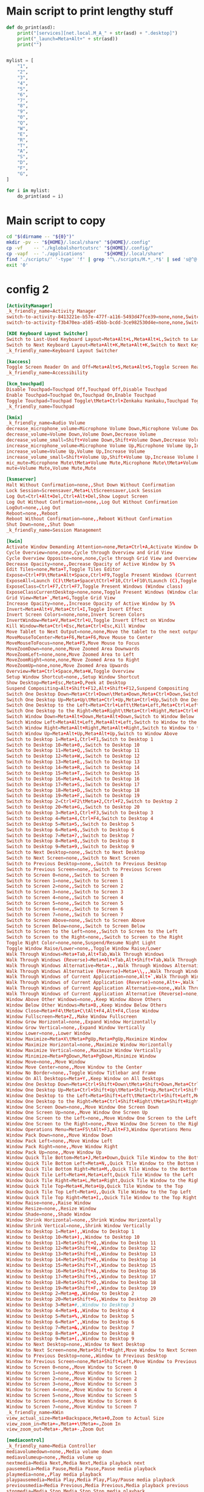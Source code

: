 * COMMENT WORK SPACE
#+begin_src emacs-lisp
  (save-buffer)
  (org-babel-tangle)
#+end_src

#+RESULTS:
| /home/asd/config_storage/kde_shortcuts/kglobalshortcutsrc | /home/asd/config_storage/kde_shortcuts/copy.sh | /home/asd/config_storage/kde_shortcuts/work.py |

* Main script to print lengthy stuff
#+begin_src python :shebang #!/usr/bin/python3 :results output :tangle ./work.py
  def do_print(asd):
      print("[services][net.local.M_A_" + str(asd) + ".desktop]")
      print("_launch=Meta+Alt+" + str(asd))
      print("")


  mylist = [
      "1",
      "2",
      "3",
      "4",
      "5",
      "6",
      "7",
      "8",
      "9",
      "0",
      "Q",
      "W",
      "E",
      "R",
      "T",
      "A",
      "S",
      "D",
      "F",
      "G",
  ]

  for i in mylist:
      do_print(asd = i)
#+end_src

* Main script to copy
#+begin_src sh :shebang #!/bin/sh :results output :tangle ./copy.sh
  cd "$(dirname -- "${0}")"
  mkdir -pv -- "${HOME}/.local/share" "${HOME}/.config"
  cp -vf    -- './kglobalshortcutsrc' "${HOME}/.config/"
  cp -vapf  -- './applications'       "${HOME}/.local/share"
  find './scripts/' '-type' 'f' | grep '^\./scripts/M.*_.*$' | sed 's@^@("cp" "-vf" "--" "@g ; s@$@" "/usr/local/bin/");@g' | sudo sh
  exit '0'
#+end_src

* config 2
#+begin_src conf :tangle ./kglobalshortcutsrc
  [ActivityManager]
  _k_friendly_name=Activity Manager
  switch-to-activity-8413221e-b57e-477f-a116-5493d47fce39=none,none,Switch to activity "Default"
  switch-to-activity-f3b470ea-a585-45bb-bcdd-3ce982530d4e=none,none,Switch to activity "Default"

  [KDE Keyboard Layout Switcher]
  Switch to Last-Used Keyboard Layout=Meta+Alt+L,Meta+Alt+L,Switch to Last-Used Keyboard Layout
  Switch to Next Keyboard Layout=Meta+Alt+K,Meta+Alt+K,Switch to Next Keyboard Layout
  _k_friendly_name=Keyboard Layout Switcher

  [kaccess]
  Toggle Screen Reader On and Off=Meta+Alt+S,Meta+Alt+S,Toggle Screen Reader On and Off
  _k_friendly_name=Accessibility

  [kcm_touchpad]
  Disable Touchpad=Touchpad Off,Touchpad Off,Disable Touchpad
  Enable Touchpad=Touchpad On,Touchpad On,Enable Touchpad
  Toggle Touchpad=Touchpad Toggle\tMeta+Ctrl+Zenkaku Hankaku,Touchpad Toggle\tMeta+Ctrl+Zenkaku Hankaku,Toggle Touchpad
  _k_friendly_name=Touchpad

  [kmix]
  _k_friendly_name=Audio Volume
  decrease_microphone_volume=Microphone Volume Down,Microphone Volume Down,Decrease Microphone Volume
  decrease_volume=Volume Down,Volume Down,Decrease Volume
  decrease_volume_small=Shift+Volume Down,Shift+Volume Down,Decrease Volume by 1%
  increase_microphone_volume=Microphone Volume Up,Microphone Volume Up,Increase Microphone Volume
  increase_volume=Volume Up,Volume Up,Increase Volume
  increase_volume_small=Shift+Volume Up,Shift+Volume Up,Increase Volume by 1%
  mic_mute=Microphone Mute\tMeta+Volume Mute,Microphone Mute\tMeta+Volume Mute,Mute Microphone
  mute=Volume Mute,Volume Mute,Mute

  [ksmserver]
  Halt Without Confirmation=none,,Shut Down Without Confirmation
  Lock Session=Screensaver,Meta+L\tScreensaver,Lock Session
  Log Out=Ctrl+Alt+Del,Ctrl+Alt+Del,Show Logout Screen
  Log Out Without Confirmation=none,,Log Out Without Confirmation
  LogOut=none,,Log Out
  Reboot=none,,Reboot
  Reboot Without Confirmation=none,,Reboot Without Confirmation
  Shut Down=none,,Shut Down
  _k_friendly_name=Session Management

  [kwin]
  Activate Window Demanding Attention=none,Meta+Ctrl+A,Activate Window Demanding Attention
  Cycle Overview=none,none,Cycle through Overview and Grid View
  Cycle Overview Opposite=none,none,Cycle through Grid View and Overview
  Decrease Opacity=none,,Decrease Opacity of Active Window by 5%
  Edit Tiles=none,Meta+T,Toggle Tiles Editor
  Expose=Ctrl+F9\tMeta+Alt+Space,Ctrl+F9,Toggle Present Windows (Current desktop)
  ExposeAll=Launch (C)\tMeta+Space\tCtrl+F10,Ctrl+F10\tLaunch (C),Toggle Present Windows (All desktops)
  ExposeClass=Ctrl+F7,Ctrl+F7,Toggle Present Windows (Window class)
  ExposeClassCurrentDesktop=none,none,Toggle Present Windows (Window class on current desktop)
  Grid View=Meta+`,Meta+G,Toggle Grid View
  Increase Opacity=none,,Increase Opacity of Active Window by 5%
  Invert=Meta+Alt+V,Meta+Ctrl+I,Toggle Invert Effect
  Invert Screen Colors=none,none,Invert Screen Colors
  InvertWindow=Meta+V,Meta+Ctrl+U,Toggle Invert Effect on Window
  Kill Window=Meta+Ctrl+Esc,Meta+Ctrl+Esc,Kill Window
  Move Tablet to Next Output=none,none,Move the tablet to the next output
  MoveMouseToCenter=Meta+F6,Meta+F6,Move Mouse to Center
  MoveMouseToFocus=none,Meta+F5,Move Mouse to Focus
  MoveZoomDown=none,none,Move Zoomed Area Downwards
  MoveZoomLeft=none,none,Move Zoomed Area to Left
  MoveZoomRight=none,none,Move Zoomed Area to Right
  MoveZoomUp=none,none,Move Zoomed Area Upwards
  Overview=Meta+Ctrl+Space,Meta+W,Toggle Overview
  Setup Window Shortcut=none,,Setup Window Shortcut
  Show Desktop=Meta+Esc,Meta+D,Peek at Desktop
  Suspend Compositing=Alt+Shift+F12,Alt+Shift+F12,Suspend Compositing
  Switch One Desktop Down=Meta+Ctrl+Down\tMeta+Down,Meta+Ctrl+Down,Switch One Desktop Down
  Switch One Desktop Up=Meta+Up\tMeta+Ctrl+Up,Meta+Ctrl+Up,Switch One Desktop Up
  Switch One Desktop to the Left=Meta+Ctrl+Left\tMeta+Left,Meta+Ctrl+Left,Switch One Desktop to the Left
  Switch One Desktop to the Right=Meta+Right\tMeta+Ctrl+Right,Meta+Ctrl+Right,Switch One Desktop to the Right
  Switch Window Down=Meta+Alt+Down,Meta+Alt+Down,Switch to Window Below
  Switch Window Left=Meta+Alt+Left,Meta+Alt+Left,Switch to Window to the Left
  Switch Window Right=Meta+Alt+Right,Meta+Alt+Right,Switch to Window to the Right
  Switch Window Up=Meta+Alt+Up,Meta+Alt+Up,Switch to Window Above
  Switch to Desktop 1=Meta+1,Ctrl+F1,Switch to Desktop 1
  Switch to Desktop 10=Meta+0,,Switch to Desktop 10
  Switch to Desktop 11=Meta+Q,,Switch to Desktop 11
  Switch to Desktop 12=Meta+W,,Switch to Desktop 12
  Switch to Desktop 13=Meta+E,,Switch to Desktop 13
  Switch to Desktop 14=Meta+R,,Switch to Desktop 14
  Switch to Desktop 15=Meta+T,,Switch to Desktop 15
  Switch to Desktop 16=Meta+A,,Switch to Desktop 16
  Switch to Desktop 17=Meta+S,,Switch to Desktop 17
  Switch to Desktop 18=Meta+D,,Switch to Desktop 18
  Switch to Desktop 19=Meta+F,,Switch to Desktop 19
  Switch to Desktop 2=Ctrl+F2\tMeta+2,Ctrl+F2,Switch to Desktop 2
  Switch to Desktop 20=Meta+G,,Switch to Desktop 20
  Switch to Desktop 3=Meta+3,Ctrl+F3,Switch to Desktop 3
  Switch to Desktop 4=Meta+4,Ctrl+F4,Switch to Desktop 4
  Switch to Desktop 5=Meta+5,,Switch to Desktop 5
  Switch to Desktop 6=Meta+6,,Switch to Desktop 6
  Switch to Desktop 7=Meta+7,,Switch to Desktop 7
  Switch to Desktop 8=Meta+8,,Switch to Desktop 8
  Switch to Desktop 9=Meta+9,,Switch to Desktop 9
  Switch to Next Desktop=none,,Switch to Next Desktop
  Switch to Next Screen=none,,Switch to Next Screen
  Switch to Previous Desktop=none,,Switch to Previous Desktop
  Switch to Previous Screen=none,,Switch to Previous Screen
  Switch to Screen 0=none,,Switch to Screen 0
  Switch to Screen 1=none,,Switch to Screen 1
  Switch to Screen 2=none,,Switch to Screen 2
  Switch to Screen 3=none,,Switch to Screen 3
  Switch to Screen 4=none,,Switch to Screen 4
  Switch to Screen 5=none,,Switch to Screen 5
  Switch to Screen 6=none,,Switch to Screen 6
  Switch to Screen 7=none,,Switch to Screen 7
  Switch to Screen Above=none,,Switch to Screen Above
  Switch to Screen Below=none,,Switch to Screen Below
  Switch to Screen to the Left=none,,Switch to Screen to the Left
  Switch to Screen to the Right=none,,Switch to Screen to the Right
  Toggle Night Color=none,none,Suspend/Resume Night Light
  Toggle Window Raise/Lower=none,,Toggle Window Raise/Lower
  Walk Through Windows=Meta+Tab,Alt+Tab,Walk Through Windows
  Walk Through Windows (Reverse)=Meta+Alt+Tab,Alt+Shift+Tab,Walk Through Windows (Reverse)
  Walk Through Windows Alternative=Meta+.,,Walk Through Windows Alternative
  Walk Through Windows Alternative (Reverse)=Meta+\\,,,Walk Through Windows Alternative (Reverse)
  Walk Through Windows of Current Application=none,Alt+`,Walk Through Windows of Current Application
  Walk Through Windows of Current Application (Reverse)=none,Alt+~,Walk Through Windows of Current Application (Reverse)
  Walk Through Windows of Current Application Alternative=none,,Walk Through Windows of Current Application Alternative
  Walk Through Windows of Current Application Alternative (Reverse)=none,,Walk Through Windows of Current Application Alternative (Reverse)
  Window Above Other Windows=none,,Keep Window Above Others
  Window Below Other Windows=Meta+B,,Keep Window Below Others
  Window Close=Meta+F4\tMeta+C\tAlt+F4,Alt+F4,Close Window
  Window Fullscreen=Meta+Z,,Make Window Fullscreen
  Window Grow Horizontal=none,,Expand Window Horizontally
  Window Grow Vertical=none,,Expand Window Vertically
  Window Lower=none,,Lower Window
  Window Maximize=Meta+X\tMeta+PgUp,Meta+PgUp,Maximize Window
  Window Maximize Horizontal=none,,Maximize Window Horizontally
  Window Maximize Vertical=none,,Maximize Window Vertically
  Window Minimize=Meta+PgDown,Meta+PgDown,Minimize Window
  Window Move=none,,Move Window
  Window Move Center=none,,Move Window to the Center
  Window No Border=none,,Toggle Window Titlebar and Frame
  Window On All Desktops=Meta+Y,,Keep Window on All Desktops
  Window One Desktop Down=Meta+Ctrl+Shift+Down\tMeta+Shift+Down,Meta+Ctrl+Shift+Down,Window One Desktop Down
  Window One Desktop Up=Meta+Ctrl+Shift+Up\tMeta+Shift+Up,Meta+Ctrl+Shift+Up,Window One Desktop Up
  Window One Desktop to the Left=Meta+Shift+Left\tMeta+Ctrl+Shift+Left,Meta+Ctrl+Shift+Left,Window One Desktop to the Left
  Window One Desktop to the Right=Meta+Ctrl+Shift+Right\tMeta+Shift+Right,Meta+Ctrl+Shift+Right,Window One Desktop to the Right
  Window One Screen Down=none,,Move Window One Screen Down
  Window One Screen Up=none,,Move Window One Screen Up
  Window One Screen to the Left=none,,Move Window One Screen to the Left
  Window One Screen to the Right=none,,Move Window One Screen to the Right
  Window Operations Menu=Meta+F5\tAlt+F3,Alt+F3,Window Operations Menu
  Window Pack Down=none,,Move Window Down
  Window Pack Left=none,,Move Window Left
  Window Pack Right=none,,Move Window Right
  Window Pack Up=none,,Move Window Up
  Window Quick Tile Bottom=Meta+J,Meta+Down,Quick Tile Window to the Bottom
  Window Quick Tile Bottom Left=Meta+N,,Quick Tile Window to the Bottom Left
  Window Quick Tile Bottom Right=Meta+M,,Quick Tile Window to the Bottom Right
  Window Quick Tile Left=Meta+H,Meta+Left,Quick Tile Window to the Left
  Window Quick Tile Right=Meta+L,Meta+Right,Quick Tile Window to the Right
  Window Quick Tile Top=Meta+K,Meta+Up,Quick Tile Window to the Top
  Window Quick Tile Top Left=Meta+U,,Quick Tile Window to the Top Left
  Window Quick Tile Top Right=Meta+I,,Quick Tile Window to the Top Right
  Window Raise=none,,Raise Window
  Window Resize=none,,Resize Window
  Window Shade=none,,Shade Window
  Window Shrink Horizontal=none,,Shrink Window Horizontally
  Window Shrink Vertical=none,,Shrink Window Vertically
  Window to Desktop 1=Meta+!,,Window to Desktop 1
  Window to Desktop 10=Meta+),,Window to Desktop 10
  Window to Desktop 11=Meta+Shift+Q,,Window to Desktop 11
  Window to Desktop 12=Meta+Shift+W,,Window to Desktop 12
  Window to Desktop 13=Meta+Shift+E,,Window to Desktop 13
  Window to Desktop 14=Meta+Shift+R,,Window to Desktop 14
  Window to Desktop 15=Meta+Shift+T,,Window to Desktop 15
  Window to Desktop 16=Meta+Shift+A,,Window to Desktop 16
  Window to Desktop 17=Meta+Shift+S,,Window to Desktop 17
  Window to Desktop 18=Meta+Shift+D,,Window to Desktop 18
  Window to Desktop 19=Meta+Shift+F,,Window to Desktop 19
  Window to Desktop 2=Meta+@,,Window to Desktop 2
  Window to Desktop 20=Meta+Shift+G,,Window to Desktop 20
  Window to Desktop 3=Meta+#,,Window to Desktop 3
  Window to Desktop 4=Meta+$,,Window to Desktop 4
  Window to Desktop 5=Meta+%,,Window to Desktop 5
  Window to Desktop 6=Meta+^,,Window to Desktop 6
  Window to Desktop 7=Meta+&,,Window to Desktop 7
  Window to Desktop 8=Meta+*,,Window to Desktop 8
  Window to Desktop 9=Meta+(,,Window to Desktop 9
  Window to Next Desktop=none,,Window to Next Desktop
  Window to Next Screen=none,Meta+Shift+Right,Move Window to Next Screen
  Window to Previous Desktop=none,,Window to Previous Desktop
  Window to Previous Screen=none,Meta+Shift+Left,Move Window to Previous Screen
  Window to Screen 0=none,,Move Window to Screen 0
  Window to Screen 1=none,,Move Window to Screen 1
  Window to Screen 2=none,,Move Window to Screen 2
  Window to Screen 3=none,,Move Window to Screen 3
  Window to Screen 4=none,,Move Window to Screen 4
  Window to Screen 5=none,,Move Window to Screen 5
  Window to Screen 6=none,,Move Window to Screen 6
  Window to Screen 7=none,,Move Window to Screen 7
  _k_friendly_name=KWin
  view_actual_size=Meta+Backspace,Meta+0,Zoom to Actual Size
  view_zoom_in=Meta+=,Meta++\tMeta+=,Zoom In
  view_zoom_out=Meta+-,Meta+-,Zoom Out

  [mediacontrol]
  _k_friendly_name=Media Controller
  mediavolumedown=none,,Media volume down
  mediavolumeup=none,,Media volume up
  nextmedia=Media Next,Media Next,Media playback next
  pausemedia=Media Pause,Media Pause,Pause media playback
  playmedia=none,,Play media playback
  playpausemedia=Media Play,Media Play,Play/Pause media playback
  previousmedia=Media Previous,Media Previous,Media playback previous
  stopmedia=Media Stop,Media Stop,Stop media playback

  [org_kde_powerdevil]
  Decrease Keyboard Brightness=Keyboard Brightness Down,Keyboard Brightness Down,Decrease Keyboard Brightness
  Decrease Screen Brightness=Monitor Brightness Down,Monitor Brightness Down,Decrease Screen Brightness
  Decrease Screen Brightness Small=Shift+Monitor Brightness Down,Shift+Monitor Brightness Down,Decrease Screen Brightness by 1%
  Hibernate=Hibernate,Hibernate,Hibernate
  Increase Keyboard Brightness=Keyboard Brightness Up,Keyboard Brightness Up,Increase Keyboard Brightness
  Increase Screen Brightness=Monitor Brightness Up,Monitor Brightness Up,Increase Screen Brightness
  Increase Screen Brightness Small=Shift+Monitor Brightness Up,Shift+Monitor Brightness Up,Increase Screen Brightness by 1%
  PowerDown=Power Down,Power Down,Power Down
  PowerOff=Power Off,Power Off,Power Off
  Sleep=Sleep,Sleep,Suspend
  Toggle Keyboard Backlight=Keyboard Light On/Off,Keyboard Light On/Off,Toggle Keyboard Backlight
  Turn Off Screen=none,none,Turn Off Screen
  _k_friendly_name=Power Management
  powerProfile=Battery,Battery\tMeta+B,Switch Power Profile

  [plasmashell]
  _k_friendly_name=plasmashell
  activate application launcher=none,Meta\tAlt+F1,Activate Application Launcher
  activate task manager entry 1=none,Meta+1,Activate Task Manager Entry 1
  activate task manager entry 10=none,Meta+0,Activate Task Manager Entry 10
  activate task manager entry 2=none,Meta+2,Activate Task Manager Entry 2
  activate task manager entry 3=none,Meta+3,Activate Task Manager Entry 3
  activate task manager entry 4=none,Meta+4,Activate Task Manager Entry 4
  activate task manager entry 5=none,Meta+5,Activate Task Manager Entry 5
  activate task manager entry 6=none,Meta+6,Activate Task Manager Entry 6
  activate task manager entry 7=none,Meta+7,Activate Task Manager Entry 7
  activate task manager entry 8=none,Meta+8,Activate Task Manager Entry 8
  activate task manager entry 9=none,Meta+9,Activate Task Manager Entry 9
  activate widget 24=none,none,Activate Panel Widget
  activate widget 25=none,none,Activate Application Launcher Widget
  activate widget 3=none,none,Activate Application Launcher Widget
  activate widget 46=none,none,Activate Application Dashboard Widget
  clear-history=none,,Clear Clipboard History
  clipboard_action=Meta+Ctrl+X,Meta+Ctrl+X,Automatic Action Popup Menu
  cycle-panels=Meta+Alt+P,Meta+Alt+P,Move keyboard focus between panels
  cycleNextAction=none,,Next History Item
  cyclePrevAction=none,,Previous History Item
  edit_clipboard=none,none,Edit Contents…
  manage activities=none,Meta+Q,Show Activity Switcher
  next activity=none,none,Walk through activities
  previous activity=none,none,Walk through activities (Reverse)
  repeat_action=none,Meta+Ctrl+R,Manually Invoke Action on Current Clipboard
  show dashboard=Ctrl+F12,Ctrl+F12,Show Desktop
  show-barcode=none,,Show Barcode…
  show-on-mouse-pos=none,Meta+V,Show Clipboard Items at Mouse Position
  stop current activity=none,Meta+S,Stop Current Activity
  switch to next activity=none,,Switch to Next Activity
  switch to previous activity=none,,Switch to Previous Activity
  toggle do not disturb=none,,Toggle do not disturb

  [services][net.local.M_A_0.desktop]
  _launch=Meta+Alt+0

  [services][net.local.M_A_1.desktop]
  _launch=Meta+Alt+1

  [services][net.local.M_A_2.desktop]
  _launch=Meta+Alt+2

  [services][net.local.M_A_3.desktop]
  _launch=Meta+Alt+3

  [services][net.local.M_A_4.desktop]
  _launch=Meta+Alt+4

  [services][net.local.M_A_5.desktop]
  _launch=Meta+Alt+5

  [services][net.local.M_A_6.desktop]
  _launch=Meta+Alt+6

  [services][net.local.M_A_7.desktop]
  _launch=Meta+Alt+7

  [services][net.local.M_A_8.desktop]
  _launch=Meta+Alt+8

  [services][net.local.M_A_9.desktop]
  _launch=Meta+Alt+9

  [services][net.local.M_A_A.desktop]
  _launch=Meta+Alt+A

  [services][net.local.M_A_D.desktop]
  _launch=Meta+Alt+D

  [services][net.local.M_A_E.desktop]
  _launch=Meta+Alt+E

  [services][net.local.M_A_F.desktop]
  _launch=Meta+Alt+F

  [services][net.local.M_A_G.desktop]
  _launch=Meta+Alt+G

  [services][net.local.M_A_Q.desktop]
  _launch=Meta+Alt+Q

  [services][net.local.M_A_R.desktop]
  _launch=

  [services][net.local.M_A_S.desktop]
  _launch=

  [services][net.local.M_A_T.desktop]
  _launch=Meta+Alt+T

  [services][net.local.M_A_W.desktop]
  _launch=Meta+Alt+W

  [services][net.local.M_C_0.desktop]
  _launch=Meta+Ctrl+0

  [services][net.local.M_C_1.desktop]
  _launch=Meta+Ctrl+1

  [services][net.local.M_C_2.desktop]
  _launch=Meta+Ctrl+2

  [services][net.local.M_C_3.desktop]
  _launch=Meta+Ctrl+3

  [services][net.local.M_C_4.desktop]
  _launch=Meta+Ctrl+4

  [services][net.local.M_C_5.desktop]
  _launch=Meta+Ctrl+5

  [services][net.local.M_C_6.desktop]
  _launch=Meta+Ctrl+6

  [services][net.local.M_C_7.desktop]
  _launch=Meta+Ctrl+7

  [services][net.local.M_C_8.desktop]
  _launch=Meta+Ctrl+8

  [services][net.local.M_C_9.desktop]
  _launch=Meta+Ctrl+9

  [services][net.local.M_C_A.desktop]
  _launch=Meta+Ctrl+A

  [services][net.local.M_C_D.desktop]
  _launch=Meta+Ctrl+D

  [services][net.local.M_C_E.desktop]
  _launch=Meta+Ctrl+E

  [services][net.local.M_C_F.desktop]
  _launch=Meta+Ctrl+F

  [services][net.local.M_C_G.desktop]
  _launch=Meta+Ctrl+G

  [services][net.local.M_C_Q.desktop]
  _launch=Meta+Ctrl+Q

  [services][net.local.M_C_R.desktop]
  _launch=Meta+Ctrl+R

  [services][net.local.M_C_S.desktop]
  _launch=Meta+Ctrl+S

  [services][net.local.M_C_T.desktop]
  _launch=Meta+Ctrl+T

  [services][net.local.M_C_W.desktop]
  _launch=Meta+Ctrl+W

  [services][net.local.M_F1.desktop]
  _launch=Meta+F1

  [services][net.local.M_F2.desktop]
  _launch=Meta+F2

  [services][net.local.M_F3.desktop]
  _launch=Meta+F3

  [services][org.kde.dolphin.desktop]
  _launch=none

  [services][org.kde.plasma-systemmonitor.desktop]
  _launch=none

  [services][org.kde.plasma.emojier.desktop]
  _launch=Meta+Ctrl+Alt+Shift+Space

  [services][org.kde.spectacle.desktop]
  RecordRegion=none
  RecordWindow=none
  _launch=Print
#+end_src

* COMMENT config 1
#+begin_src conf :tangle ./kglobalshortcutsrc
  [ActivityManager]
  _k_friendly_name=Activity Manager
  switch-to-activity-8413221e-b57e-477f-a116-5493d47fce39=none,none,Switch to activity "Default"
  switch-to-activity-f3b470ea-a585-45bb-bcdd-3ce982530d4e=none,none,Switch to activity "Default"

  [KDE Keyboard Layout Switcher]
  Switch to Last-Used Keyboard Layout=Meta+Alt+L,Meta+Alt+L,Switch to Last-Used Keyboard Layout
  Switch to Next Keyboard Layout=Meta+Alt+K,Meta+Alt+K,Switch to Next Keyboard Layout
  _k_friendly_name=Keyboard Layout Switcher

  [kaccess]
  Toggle Screen Reader On and Off=Meta+Alt+S,Meta+Alt+S,Toggle Screen Reader On and Off
  _k_friendly_name=Accessibility

  [kcm_touchpad]
  Disable Touchpad=Touchpad Off,Touchpad Off,Disable Touchpad
  Enable Touchpad=Touchpad On,Touchpad On,Enable Touchpad
  Toggle Touchpad=Touchpad Toggle\tMeta+Ctrl+Zenkaku Hankaku,Touchpad Toggle\tMeta+Ctrl+Zenkaku Hankaku,Toggle Touchpad
  _k_friendly_name=Touchpad

  [kmix]
  _k_friendly_name=Audio Volume
  decrease_microphone_volume=Microphone Volume Down,Microphone Volume Down,Decrease Microphone Volume
  decrease_volume=Volume Down,Volume Down,Decrease Volume
  decrease_volume_small=Shift+Volume Down,Shift+Volume Down,Decrease Volume by 1%
  increase_microphone_volume=Microphone Volume Up,Microphone Volume Up,Increase Microphone Volume
  increase_volume=Volume Up,Volume Up,Increase Volume
  increase_volume_small=Shift+Volume Up,Shift+Volume Up,Increase Volume by 1%
  mic_mute=Microphone Mute\tMeta+Volume Mute,Microphone Mute\tMeta+Volume Mute,Mute Microphone
  mute=Volume Mute,Volume Mute,Mute

  [ksmserver]
  Halt Without Confirmation=none,,Shut Down Without Confirmation
  Lock Session=Screensaver,Meta+L\tScreensaver,Lock Session
  Log Out=Ctrl+Alt+Del,Ctrl+Alt+Del,Show Logout Screen
  Log Out Without Confirmation=none,,Log Out Without Confirmation
  LogOut=none,,Log Out
  Reboot=none,,Reboot
  Reboot Without Confirmation=none,,Reboot Without Confirmation
  Shut Down=none,,Shut Down
  _k_friendly_name=Session Management

  [kwin]
  Activate Window Demanding Attention=none,Meta+Ctrl+A,Activate Window Demanding Attention
  Cycle Overview=none,none,Cycle through Overview and Grid View
  Cycle Overview Opposite=none,none,Cycle through Grid View and Overview
  Decrease Opacity=none,,Decrease Opacity of Active Window by 5%
  Edit Tiles=none,Meta+T,Toggle Tiles Editor
  Expose=Ctrl+F9\tMeta+Alt+Space,Ctrl+F9,Toggle Present Windows (Current desktop)
  ExposeAll=Launch (C)\tMeta+Space\tCtrl+F10,Ctrl+F10\tLaunch (C),Toggle Present Windows (All desktops)
  ExposeClass=Ctrl+F7,Ctrl+F7,Toggle Present Windows (Window class)
  ExposeClassCurrentDesktop=none,none,Toggle Present Windows (Window class on current desktop)
  Grid View=Meta+`,Meta+G,Toggle Grid View
  Increase Opacity=none,,Increase Opacity of Active Window by 5%
  Invert=Meta+Alt+V,Meta+Ctrl+I,Toggle Invert Effect
  Invert Screen Colors=none,none,Invert Screen Colors
  InvertWindow=Meta+V,Meta+Ctrl+U,Toggle Invert Effect on Window
  Kill Window=Meta+Ctrl+Esc,Meta+Ctrl+Esc,Kill Window
  Move Tablet to Next Output=none,none,Move the tablet to the next output
  MoveMouseToCenter=Meta+F6,Meta+F6,Move Mouse to Center
  MoveMouseToFocus=none,Meta+F5,Move Mouse to Focus
  MoveZoomDown=none,none,Move Zoomed Area Downwards
  MoveZoomLeft=none,none,Move Zoomed Area to Left
  MoveZoomRight=none,none,Move Zoomed Area to Right
  MoveZoomUp=none,none,Move Zoomed Area Upwards
  Overview=Meta+Ctrl+Space,Meta+W,Toggle Overview
  Setup Window Shortcut=none,,Setup Window Shortcut
  Show Desktop=Meta+Esc,Meta+D,Peek at Desktop
  Suspend Compositing=Alt+Shift+F12,Alt+Shift+F12,Suspend Compositing
  Switch One Desktop Down=Meta+Ctrl+Down\tMeta+Down,Meta+Ctrl+Down,Switch One Desktop Down
  Switch One Desktop Up=Meta+Up\tMeta+Ctrl+Up,Meta+Ctrl+Up,Switch One Desktop Up
  Switch One Desktop to the Left=Meta+Ctrl+Left\tMeta+Left,Meta+Ctrl+Left,Switch One Desktop to the Left
  Switch One Desktop to the Right=Meta+Right\tMeta+Ctrl+Right,Meta+Ctrl+Right,Switch One Desktop to the Right
  Switch Window Down=Meta+Alt+Down,Meta+Alt+Down,Switch to Window Below
  Switch Window Left=Meta+Alt+Left,Meta+Alt+Left,Switch to Window to the Left
  Switch Window Right=Meta+Alt+Right,Meta+Alt+Right,Switch to Window to the Right
  Switch Window Up=Meta+Alt+Up,Meta+Alt+Up,Switch to Window Above
  Switch to Desktop 1=Meta+1,Ctrl+F1,Switch to Desktop 1
  Switch to Desktop 10=Meta+0,,Switch to Desktop 10
  Switch to Desktop 11=Meta+Q,,Switch to Desktop 11
  Switch to Desktop 12=Meta+W,,Switch to Desktop 12
  Switch to Desktop 13=Meta+E,,Switch to Desktop 13
  Switch to Desktop 14=Meta+R,,Switch to Desktop 14
  Switch to Desktop 15=Meta+T,,Switch to Desktop 15
  Switch to Desktop 16=Meta+A,,Switch to Desktop 16
  Switch to Desktop 17=Meta+S,,Switch to Desktop 17
  Switch to Desktop 18=Meta+D,,Switch to Desktop 18
  Switch to Desktop 19=Meta+F,,Switch to Desktop 19
  Switch to Desktop 2=Ctrl+F2\tMeta+2,Ctrl+F2,Switch to Desktop 2
  Switch to Desktop 20=Meta+G,,Switch to Desktop 20
  Switch to Desktop 3=Meta+3,Ctrl+F3,Switch to Desktop 3
  Switch to Desktop 4=Meta+4,Ctrl+F4,Switch to Desktop 4
  Switch to Desktop 5=Meta+5,,Switch to Desktop 5
  Switch to Desktop 6=Meta+6,,Switch to Desktop 6
  Switch to Desktop 7=Meta+7,,Switch to Desktop 7
  Switch to Desktop 8=Meta+8,,Switch to Desktop 8
  Switch to Desktop 9=Meta+9,,Switch to Desktop 9
  Switch to Next Desktop=none,,Switch to Next Desktop
  Switch to Next Screen=none,,Switch to Next Screen
  Switch to Previous Desktop=none,,Switch to Previous Desktop
  Switch to Previous Screen=none,,Switch to Previous Screen
  Switch to Screen 0=none,,Switch to Screen 0
  Switch to Screen 1=none,,Switch to Screen 1
  Switch to Screen 2=none,,Switch to Screen 2
  Switch to Screen 3=none,,Switch to Screen 3
  Switch to Screen 4=none,,Switch to Screen 4
  Switch to Screen 5=none,,Switch to Screen 5
  Switch to Screen 6=none,,Switch to Screen 6
  Switch to Screen 7=none,,Switch to Screen 7
  Switch to Screen Above=none,,Switch to Screen Above
  Switch to Screen Below=none,,Switch to Screen Below
  Switch to Screen to the Left=none,,Switch to Screen to the Left
  Switch to Screen to the Right=none,,Switch to Screen to the Right
  Toggle Night Color=none,none,Suspend/Resume Night Light
  Toggle Window Raise/Lower=none,,Toggle Window Raise/Lower
  Walk Through Windows=Meta+Tab,Alt+Tab,Walk Through Windows
  Walk Through Windows (Reverse)=Meta+Alt+Tab,Alt+Shift+Tab,Walk Through Windows (Reverse)
  Walk Through Windows Alternative=Meta+.,,Walk Through Windows Alternative
  Walk Through Windows Alternative (Reverse)=Meta+\\,,,Walk Through Windows Alternative (Reverse)
  Walk Through Windows of Current Application=none,Alt+`,Walk Through Windows of Current Application
  Walk Through Windows of Current Application (Reverse)=none,Alt+~,Walk Through Windows of Current Application (Reverse)
  Walk Through Windows of Current Application Alternative=none,,Walk Through Windows of Current Application Alternative
  Walk Through Windows of Current Application Alternative (Reverse)=none,,Walk Through Windows of Current Application Alternative (Reverse)
  Window Above Other Windows=none,,Keep Window Above Others
  Window Below Other Windows=Meta+B,,Keep Window Below Others
  Window Close=Meta+F4\tMeta+C\tAlt+F4,Alt+F4,Close Window
  Window Fullscreen=Meta+Z,,Make Window Fullscreen
  Window Grow Horizontal=none,,Expand Window Horizontally
  Window Grow Vertical=none,,Expand Window Vertically
  Window Lower=none,,Lower Window
  Window Maximize=Meta+X\tMeta+PgUp,Meta+PgUp,Maximize Window
  Window Maximize Horizontal=none,,Maximize Window Horizontally
  Window Maximize Vertical=none,,Maximize Window Vertically
  Window Minimize=Meta+PgDown,Meta+PgDown,Minimize Window
  Window Move=none,,Move Window
  Window Move Center=none,,Move Window to the Center
  Window No Border=none,,Toggle Window Titlebar and Frame
  Window On All Desktops=Meta+Y,,Keep Window on All Desktops
  Window One Desktop Down=Meta+Ctrl+Shift+Down\tMeta+Shift+Down,Meta+Ctrl+Shift+Down,Window One Desktop Down
  Window One Desktop Up=Meta+Ctrl+Shift+Up\tMeta+Shift+Up,Meta+Ctrl+Shift+Up,Window One Desktop Up
  Window One Desktop to the Left=Meta+Shift+Left\tMeta+Ctrl+Shift+Left,Meta+Ctrl+Shift+Left,Window One Desktop to the Left
  Window One Desktop to the Right=Meta+Ctrl+Shift+Right\tMeta+Shift+Right,Meta+Ctrl+Shift+Right,Window One Desktop to the Right
  Window One Screen Down=none,,Move Window One Screen Down
  Window One Screen Up=none,,Move Window One Screen Up
  Window One Screen to the Left=none,,Move Window One Screen to the Left
  Window One Screen to the Right=none,,Move Window One Screen to the Right
  Window Operations Menu=Meta+F5\tAlt+F3,Alt+F3,Window Operations Menu
  Window Pack Down=none,,Move Window Down
  Window Pack Left=none,,Move Window Left
  Window Pack Right=none,,Move Window Right
  Window Pack Up=none,,Move Window Up
  Window Quick Tile Bottom=Meta+J,Meta+Down,Quick Tile Window to the Bottom
  Window Quick Tile Bottom Left=Meta+N,,Quick Tile Window to the Bottom Left
  Window Quick Tile Bottom Right=Meta+M,,Quick Tile Window to the Bottom Right
  Window Quick Tile Left=Meta+H,Meta+Left,Quick Tile Window to the Left
  Window Quick Tile Right=Meta+L,Meta+Right,Quick Tile Window to the Right
  Window Quick Tile Top=Meta+K,Meta+Up,Quick Tile Window to the Top
  Window Quick Tile Top Left=Meta+U,,Quick Tile Window to the Top Left
  Window Quick Tile Top Right=Meta+I,,Quick Tile Window to the Top Right
  Window Raise=none,,Raise Window
  Window Resize=none,,Resize Window
  Window Shade=none,,Shade Window
  Window Shrink Horizontal=none,,Shrink Window Horizontally
  Window Shrink Vertical=none,,Shrink Window Vertically
  Window to Desktop 1=Meta+!,,Window to Desktop 1
  Window to Desktop 10=Meta+),,Window to Desktop 10
  Window to Desktop 11=Meta+Shift+Q,,Window to Desktop 11
  Window to Desktop 12=Meta+Shift+W,,Window to Desktop 12
  Window to Desktop 13=Meta+Shift+E,,Window to Desktop 13
  Window to Desktop 14=Meta+Shift+R,,Window to Desktop 14
  Window to Desktop 15=Meta+Shift+T,,Window to Desktop 15
  Window to Desktop 16=Meta+Shift+A,,Window to Desktop 16
  Window to Desktop 17=Meta+Shift+S,,Window to Desktop 17
  Window to Desktop 18=Meta+Shift+D,,Window to Desktop 18
  Window to Desktop 19=Meta+Shift+F,,Window to Desktop 19
  Window to Desktop 2=Meta+@,,Window to Desktop 2
  Window to Desktop 20=Meta+Shift+G,,Window to Desktop 20
  Window to Desktop 3=Meta+#,,Window to Desktop 3
  Window to Desktop 4=Meta+$,,Window to Desktop 4
  Window to Desktop 5=Meta+%,,Window to Desktop 5
  Window to Desktop 6=Meta+^,,Window to Desktop 6
  Window to Desktop 7=Meta+&,,Window to Desktop 7
  Window to Desktop 8=Meta+*,,Window to Desktop 8
  Window to Desktop 9=Meta+(,,Window to Desktop 9
  Window to Next Desktop=none,,Window to Next Desktop
  Window to Next Screen=none,Meta+Shift+Right,Move Window to Next Screen
  Window to Previous Desktop=none,,Window to Previous Desktop
  Window to Previous Screen=none,Meta+Shift+Left,Move Window to Previous Screen
  Window to Screen 0=none,,Move Window to Screen 0
  Window to Screen 1=none,,Move Window to Screen 1
  Window to Screen 2=none,,Move Window to Screen 2
  Window to Screen 3=none,,Move Window to Screen 3
  Window to Screen 4=none,,Move Window to Screen 4
  Window to Screen 5=none,,Move Window to Screen 5
  Window to Screen 6=none,,Move Window to Screen 6
  Window to Screen 7=none,,Move Window to Screen 7
  _k_friendly_name=KWin
  view_actual_size=Meta+Backspace,Meta+0,Zoom to Actual Size
  view_zoom_in=Meta+=,Meta++\tMeta+=,Zoom In
  view_zoom_out=Meta+-,Meta+-,Zoom Out

  [mediacontrol]
  _k_friendly_name=Media Controller
  mediavolumedown=none,,Media volume down
  mediavolumeup=none,,Media volume up
  nextmedia=Media Next,Media Next,Media playback next
  pausemedia=Media Pause,Media Pause,Pause media playback
  playmedia=none,,Play media playback
  playpausemedia=Media Play,Media Play,Play/Pause media playback
  previousmedia=Media Previous,Media Previous,Media playback previous
  stopmedia=Media Stop,Media Stop,Stop media playback

  [org_kde_powerdevil]
  Decrease Keyboard Brightness=Keyboard Brightness Down,Keyboard Brightness Down,Decrease Keyboard Brightness
  Decrease Screen Brightness=Monitor Brightness Down,Monitor Brightness Down,Decrease Screen Brightness
  Decrease Screen Brightness Small=Shift+Monitor Brightness Down,Shift+Monitor Brightness Down,Decrease Screen Brightness by 1%
  Hibernate=Hibernate,Hibernate,Hibernate
  Increase Keyboard Brightness=Keyboard Brightness Up,Keyboard Brightness Up,Increase Keyboard Brightness
  Increase Screen Brightness=Monitor Brightness Up,Monitor Brightness Up,Increase Screen Brightness
  Increase Screen Brightness Small=Shift+Monitor Brightness Up,Shift+Monitor Brightness Up,Increase Screen Brightness by 1%
  PowerDown=Power Down,Power Down,Power Down
  PowerOff=Power Off,Power Off,Power Off
  Sleep=Sleep,Sleep,Suspend
  Toggle Keyboard Backlight=Keyboard Light On/Off,Keyboard Light On/Off,Toggle Keyboard Backlight
  Turn Off Screen=none,none,Turn Off Screen
  _k_friendly_name=Power Management
  powerProfile=Battery,Battery\tMeta+B,Switch Power Profile

  [plasmashell]
  _k_friendly_name=plasmashell
  activate application launcher=none,Meta\tAlt+F1,Activate Application Launcher
  activate task manager entry 1=none,Meta+1,Activate Task Manager Entry 1
  activate task manager entry 10=none,Meta+0,Activate Task Manager Entry 10
  activate task manager entry 2=none,Meta+2,Activate Task Manager Entry 2
  activate task manager entry 3=none,Meta+3,Activate Task Manager Entry 3
  activate task manager entry 4=none,Meta+4,Activate Task Manager Entry 4
  activate task manager entry 5=none,Meta+5,Activate Task Manager Entry 5
  activate task manager entry 6=none,Meta+6,Activate Task Manager Entry 6
  activate task manager entry 7=none,Meta+7,Activate Task Manager Entry 7
  activate task manager entry 8=none,Meta+8,Activate Task Manager Entry 8
  activate task manager entry 9=none,Meta+9,Activate Task Manager Entry 9
  activate widget 24=none,none,Activate Panel Widget
  activate widget 25=none,none,Activate Application Launcher Widget
  activate widget 3=none,none,Activate Application Launcher Widget
  activate widget 46=none,none,Activate Application Dashboard Widget
  clear-history=none,,Clear Clipboard History
  clipboard_action=Meta+Ctrl+X,Meta+Ctrl+X,Automatic Action Popup Menu
  cycle-panels=Meta+Alt+P,Meta+Alt+P,Move keyboard focus between panels
  cycleNextAction=none,,Next History Item
  cyclePrevAction=none,,Previous History Item
  edit_clipboard=none,none,Edit Contents…
  manage activities=none,Meta+Q,Show Activity Switcher
  next activity=none,none,Walk through activities
  previous activity=none,none,Walk through activities (Reverse)
  repeat_action=Meta+Ctrl+R,Meta+Ctrl+R,Manually Invoke Action on Current Clipboard
  show dashboard=Ctrl+F12,Ctrl+F12,Show Desktop
  show-barcode=none,,Show Barcode…
  show-on-mouse-pos=none,Meta+V,Show Clipboard Items at Mouse Position
  stop current activity=none,Meta+S,Stop Current Activity
  switch to next activity=none,,Switch to Next Activity
  switch to previous activity=none,,Switch to Previous Activity
  toggle do not disturb=none,,Toggle do not disturb

  [services][org.kde.spectacle.desktop]
  RecordRegion=none
  RecordWindow=none
  _launch=Print

  [services][org.kde.plasma.emojier.desktop]
  _launch=Meta+Ctrl+Alt+Shift+Space

  [services][org.kde.dolphin.desktop]
  _launch=none

  [services][org.kde.plasma-systemmonitor.desktop]
  _launch=none

  [services][net.local.M_F1.desktop]
  _launch=Meta+F1

  [services][net.local.M_F2.desktop]
  _launch=Meta+F2

  [services][net.local.M_F3.desktop]
  _launch=Meta+F3

  [services][net.local.M_C_0.desktop]
  _launch=Meta+Ctrl+0

  [services][net.local.M_C_1.desktop]
  _launch=Meta+Ctrl+1

  [services][net.local.M_C_2.desktop]
  _launch=Meta+Ctrl+2

  [services][net.local.M_C_3.desktop]
  _launch=Meta+Ctrl+3

  [services][net.local.M_C_4.desktop]
  _launch=Meta+Ctrl+4

  [services][net.local.M_C_5.desktop]
  _launch=Meta+Ctrl+5

  [services][net.local.M_C_6.desktop]
  _launch=Meta+Ctrl+6

  [services][net.local.M_C_7.desktop]
  _launch=Meta+Ctrl+7

  [services][net.local.M_C_8.desktop]
  _launch=Meta+Ctrl+8

  [services][net.local.M_C_9.desktop]
  _launch=Meta+Ctrl+9

  [services][net.local.M_C_0.desktop]
  _launch=Meta+Ctrl+0

  [services][net.local.M_C_Q.desktop]
  _launch=Meta+Ctrl+Q

  [services][net.local.M_C_W.desktop]
  _launch=Meta+Ctrl+W

  [services][net.local.M_C_E.desktop]
  _launch=Meta+Ctrl+E

  [services][net.local.M_C_R.desktop]
  _launch=Meta+Ctrl+R

  [services][net.local.M_C_T.desktop]
  _launch=Meta+Ctrl+T

  [services][net.local.M_C_A.desktop]
  _launch=Meta+Ctrl+A

  [services][net.local.M_C_S.desktop]
  _launch=Meta+Ctrl+S

  [services][net.local.M_C_D.desktop]
  _launch=Meta+Ctrl+D

  [services][net.local.M_C_F.desktop]
  _launch=Meta+Ctrl+F

  [services][net.local.M_C_G.desktop]
  _launch=Meta+Ctrl+G

  [services][net.local.M_A_1.desktop]
  _launch=Meta+Alt+1

  [services][net.local.M_A_2.desktop]
  _launch=Meta+Alt+2

  [services][net.local.M_A_3.desktop]
  _launch=Meta+Alt+3

  [services][net.local.M_A_4.desktop]
  _launch=Meta+Alt+4

  [services][net.local.M_A_5.desktop]
  _launch=Meta+Alt+5

  [services][net.local.M_A_6.desktop]
  _launch=Meta+Alt+6

  [services][net.local.M_A_7.desktop]
  _launch=Meta+Alt+7

  [services][net.local.M_A_8.desktop]
  _launch=Meta+Alt+8

  [services][net.local.M_A_9.desktop]
  _launch=Meta+Alt+9

  [services][net.local.M_A_0.desktop]
  _launch=Meta+Alt+0

  [services][net.local.M_A_Q.desktop]
  _launch=Meta+Alt+Q

  [services][net.local.M_A_W.desktop]
  _launch=Meta+Alt+W

  [services][net.local.M_A_E.desktop]
  _launch=Meta+Alt+E

  [services][net.local.M_A_R.desktop]
  _launch=Meta+Alt+R

  [services][net.local.M_A_T.desktop]
  _launch=Meta+Alt+T

  [services][net.local.M_A_A.desktop]
  _launch=Meta+Alt+A

  [services][net.local.M_A_S.desktop]
  _launch=Meta+Alt+S

  [services][net.local.M_A_D.desktop]
  _launch=Meta+Alt+D

  [services][net.local.M_A_F.desktop]
  _launch=Meta+Alt+F

  [services][net.local.M_A_G.desktop]
  _launch=Meta+Alt+G
#+end_src
